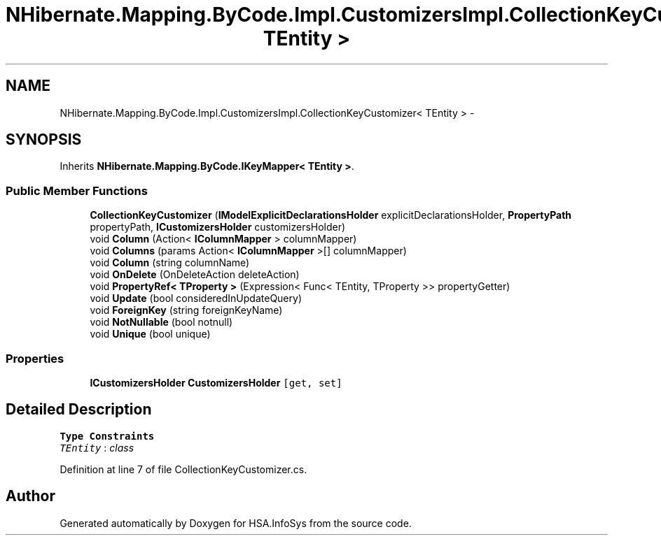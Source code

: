.TH "NHibernate.Mapping.ByCode.Impl.CustomizersImpl.CollectionKeyCustomizer< TEntity >" 3 "Fri Jul 5 2013" "Version 1.0" "HSA.InfoSys" \" -*- nroff -*-
.ad l
.nh
.SH NAME
NHibernate.Mapping.ByCode.Impl.CustomizersImpl.CollectionKeyCustomizer< TEntity > \- 
.SH SYNOPSIS
.br
.PP
.PP
Inherits \fBNHibernate\&.Mapping\&.ByCode\&.IKeyMapper< TEntity >\fP\&.
.SS "Public Member Functions"

.in +1c
.ti -1c
.RI "\fBCollectionKeyCustomizer\fP (\fBIModelExplicitDeclarationsHolder\fP explicitDeclarationsHolder, \fBPropertyPath\fP propertyPath, \fBICustomizersHolder\fP customizersHolder)"
.br
.ti -1c
.RI "void \fBColumn\fP (Action< \fBIColumnMapper\fP > columnMapper)"
.br
.ti -1c
.RI "void \fBColumns\fP (params Action< \fBIColumnMapper\fP >[] columnMapper)"
.br
.ti -1c
.RI "void \fBColumn\fP (string columnName)"
.br
.ti -1c
.RI "void \fBOnDelete\fP (OnDeleteAction deleteAction)"
.br
.ti -1c
.RI "void \fBPropertyRef< TProperty >\fP (Expression< Func< TEntity, TProperty >> propertyGetter)"
.br
.ti -1c
.RI "void \fBUpdate\fP (bool consideredInUpdateQuery)"
.br
.ti -1c
.RI "void \fBForeignKey\fP (string foreignKeyName)"
.br
.ti -1c
.RI "void \fBNotNullable\fP (bool notnull)"
.br
.ti -1c
.RI "void \fBUnique\fP (bool unique)"
.br
.in -1c
.SS "Properties"

.in +1c
.ti -1c
.RI "\fBICustomizersHolder\fP \fBCustomizersHolder\fP\fC [get, set]\fP"
.br
.in -1c
.SH "Detailed Description"
.PP 
\fBType Constraints\fP
.TP
\fITEntity\fP : \fIclass\fP
.PP
Definition at line 7 of file CollectionKeyCustomizer\&.cs\&.

.SH "Author"
.PP 
Generated automatically by Doxygen for HSA\&.InfoSys from the source code\&.
